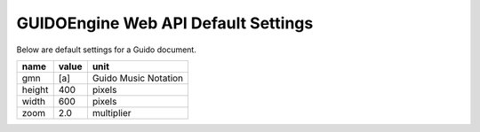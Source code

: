 .. _defaults:

GUIDOEngine Web API Default Settings
===============================================

Below are default settings for a Guido document.

======  ====== ====================
name    value  unit
======  ====== ====================
gmn     [a]    Guido Music Notation
height  400    pixels
width   600    pixels
zoom    2.0    multiplier
======  ====== ====================
